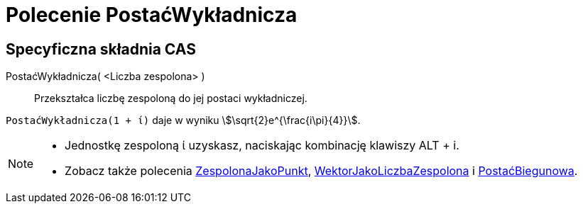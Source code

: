 = Polecenie PostaćWykładnicza
:page-en: commands/ToExponential
ifdef::env-github[:imagesdir: /en/modules/ROOT/assets/images]

== Specyficzna składnia CAS

PostaćWykładnicza( <Liczba zespolona> )::
  Przekształca liczbę zespoloną do jej postaci wykładniczej.

[EXAMPLE]
====

`++PostaćWykładnicza(1 + ί)++` daje w wyniku stem:[\sqrt{2}e^{\frac{i\pi}{4}}].

====

[NOTE]
====

* Jednostkę zespoloną ί uzyskasz, naciskając kombinację klawiszy [.kcode]#ALT# + [.kcode]#i#.
* Zobacz także polecenia xref:/commands/ZespolonaJakoPunkt.adoc[ZespolonaJakoPunkt], xref:/commands/WektorJakoLiczbaZespolona.adoc[WektorJakoLiczbaZespolona] i
xref:/commands/PostaćBiegunowa.adoc[PostaćBiegunowa].

====
